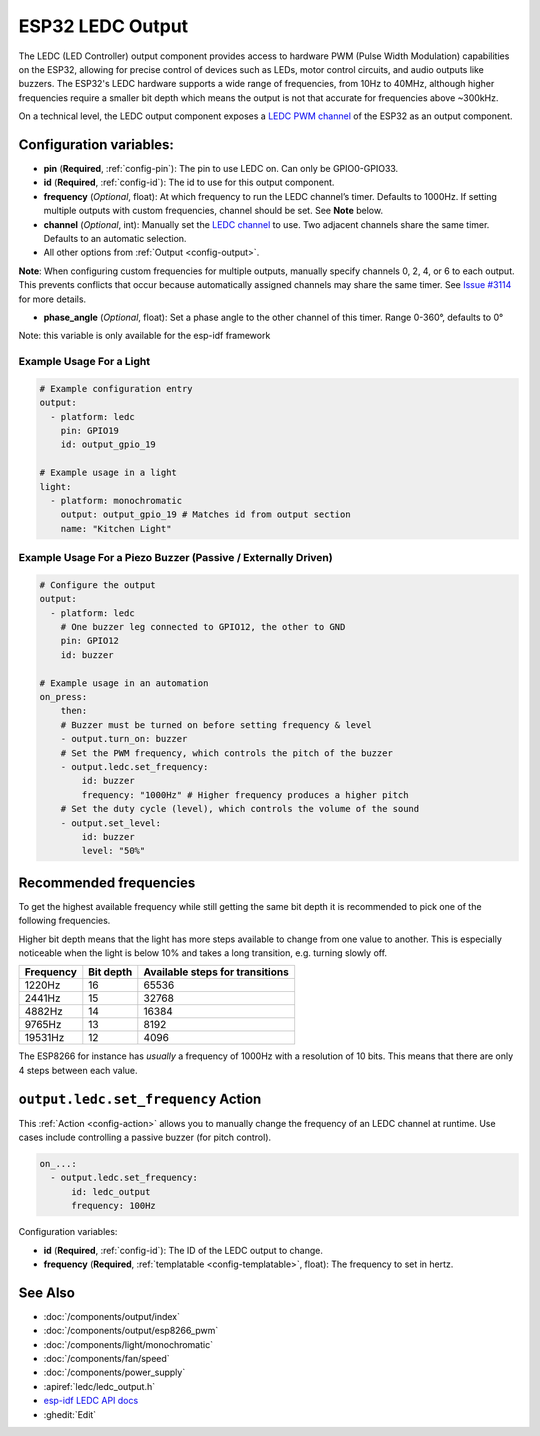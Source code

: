 ESP32 LEDC Output
=================

.. seo::
    :description: Instructions for setting up LEDC hardware PWM outputs on the ESP32.
    :image: pwm.png

The LEDC (LED Controller) output component provides access to hardware PWM (Pulse Width Modulation) capabilities on the ESP32, allowing for precise control of devices such as LEDs, motor control circuits, and audio outputs like buzzers. The ESP32's LEDC hardware supports a wide range of frequencies, from 10Hz to 40MHz, although higher frequencies require a smaller bit depth which means the output is not that accurate for frequencies above ~300kHz.

On a technical level, the LEDC output component exposes a `LEDC PWM
channel <https://docs.espressif.com/projects/esp-idf/en/latest/api-reference/peripherals/ledc.html>`__
of the ESP32 as an output component.

Configuration variables:
------------------------

- **pin** (**Required**, :ref:`config-pin`): The pin to use LEDC on. Can only be GPIO0-GPIO33.
- **id** (**Required**, :ref:`config-id`): The id to use for this output component.
- **frequency** (*Optional*, float): At which frequency to run the LEDC
  channel’s timer. Defaults to 1000Hz. If setting multiple outputs with custom frequencies, channel should be set. See **Note** below. 
- **channel** (*Optional*, int): Manually set the `LEDC
  channel <https://docs.espressif.com/projects/esp-idf/en/latest/api-reference/peripherals/ledc.html#configure-channel>`__
  to use. Two adjacent channels share the same timer. Defaults to an automatic selection.
- All other options from :ref:`Output <config-output>`.

**Note**: When configuring custom frequencies for multiple outputs, manually specify channels 0, 2, 4, or 6 to each output. This prevents conflicts that occur because automatically assigned channels may share the same timer. See
`Issue #3114 <https://github.com/esphome/issues/issues/3114>`__ for more details. 

- **phase_angle** (*Optional*, float): Set a phase angle to the other channel of this timer.
  Range 0-360°, defaults to 0°

Note: this variable is only available for the esp-idf framework

Example Usage For a Light
*************************

.. code-block:: yaml

    # Example configuration entry
    output:
      - platform: ledc
        pin: GPIO19
        id: output_gpio_19 

    # Example usage in a light
    light:
      - platform: monochromatic
        output: output_gpio_19 # Matches id from output section
        name: "Kitchen Light"

Example Usage For a Piezo Buzzer (Passive / Externally Driven)
********************************

.. code-block:: yaml

    # Configure the output
    output:
      - platform: ledc
        # One buzzer leg connected to GPIO12, the other to GND
        pin: GPIO12
        id: buzzer

    # Example usage in an automation
    on_press:
        then:
        # Buzzer must be turned on before setting frequency & level
        - output.turn_on: buzzer
        # Set the PWM frequency, which controls the pitch of the buzzer
        - output.ledc.set_frequency:
            id: buzzer
            frequency: "1000Hz" # Higher frequency produces a higher pitch
        # Set the duty cycle (level), which controls the volume of the sound
        - output.set_level:
            id: buzzer
            level: "50%"

Recommended frequencies
-----------------------

To get the highest available frequency while still getting the same bit depth it is
recommended to pick one of the following frequencies.

Higher bit depth means that the light has more steps available to change from one
value to another. This is especially noticeable when the light is below 10% and takes
a long transition, e.g. turning slowly off.

================================== =================================== ===================================
**Frequency**                      **Bit depth**                       **Available steps for transitions**
---------------------------------- ----------------------------------- -----------------------------------
1220Hz                             16                                  65536
---------------------------------- ----------------------------------- -----------------------------------
2441Hz                             15                                  32768
---------------------------------- ----------------------------------- -----------------------------------
4882Hz                             14                                  16384
---------------------------------- ----------------------------------- -----------------------------------
9765Hz                             13                                  8192
---------------------------------- ----------------------------------- -----------------------------------
19531Hz                            12                                  4096
================================== =================================== ===================================

The ESP8266 for instance has *usually* a frequency of 1000Hz with a resolution of 10 bits.
This means that there are only 4 steps between each value.

.. _output-ledc-set_frequency_action:

``output.ledc.set_frequency`` Action
------------------------------------

This :ref:`Action <config-action>` allows you to manually change the frequency of an LEDC
channel at runtime. Use cases include controlling a passive buzzer (for pitch control).

.. code-block:: yaml

    on_...:
      - output.ledc.set_frequency:
          id: ledc_output
          frequency: 100Hz

Configuration variables:

- **id** (**Required**, :ref:`config-id`): The ID of the LEDC output to change.
- **frequency** (**Required**, :ref:`templatable <config-templatable>`, float): The frequency
  to set in hertz.

See Also
--------

- :doc:`/components/output/index`
- :doc:`/components/output/esp8266_pwm`
- :doc:`/components/light/monochromatic`
- :doc:`/components/fan/speed`
- :doc:`/components/power_supply`
- :apiref:`ledc/ledc_output.h`
- `esp-idf LEDC API docs <https://docs.espressif.com/projects/esp-idf/en/latest/api-reference/peripherals/ledc.html>`__
- :ghedit:`Edit`
